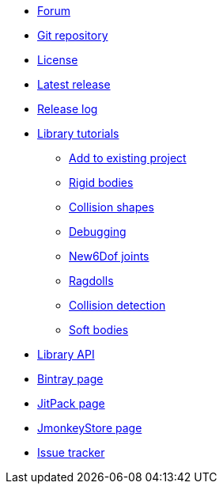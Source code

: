 * https://hub.jmonkeyengine.org/c/user-code-projects/minie/63[Forum]
* https://github.com/stephengold/Minie[Git repository]
* https://raw.githubusercontent.com/stephengold/Minie/master/LICENSE[License]
* https://github.com/stephengold/Minie/releases/latest[Latest release]
* https://github.com/stephengold/Minie/blob/master/MinieLibrary/release-notes.md[Release log]
* xref:minie-library-tutorials:add.adoc[Library tutorials]
** xref:minie-library-tutorials:add.adoc[Add to existing project]
** xref:minie-library-tutorials:rigidbody.adoc[Rigid bodies]
** xref:minie-library-tutorials:shape.adoc[Collision shapes]
** xref:minie-library-tutorials:debug.adoc[Debugging]
** xref:minie-library-tutorials:new6dof.adoc[New6Dof joints]
** xref:minie-library-tutorials:dac.adoc[Ragdolls]
** xref:minie-library-tutorials:detect.adoc[Collision detection]
** xref:minie-library-tutorials:softbody.adoc[Soft bodies]
* https://stephengold.github.io/Minie/minie/javadoc[Library API]
* https://bintray.com/stephengold/com.github.stephengold/Minie[Bintray page]
* https://jitpack.io/#stephengold/Minie[JitPack page]
* https://jmonkeystore.com/38308161-c3cf-4e23-8754-528ca8387c11[JmonkeyStore page]
* https://github.com/stephengold/Minie/issues[Issue tracker]
